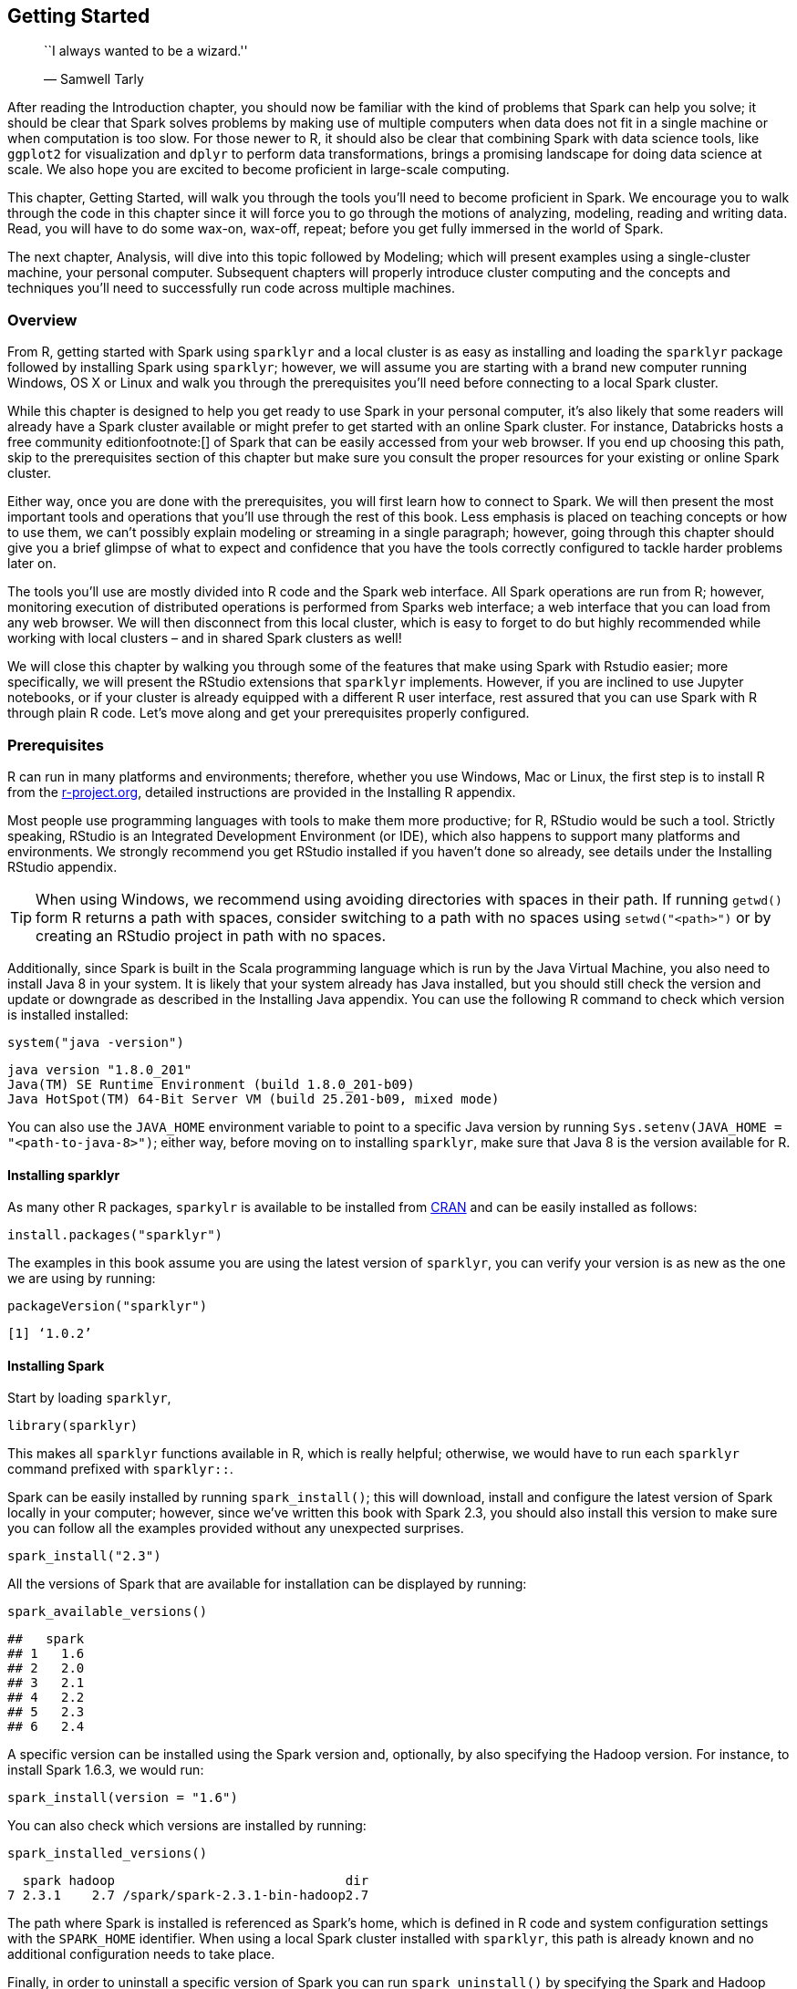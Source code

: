 [[starting]]
== Getting Started

___________________________________
``I always wanted to be a wizard.''

— Samwell Tarly
___________________________________

After reading the Introduction chapter, you should now be familiar with the kind of problems that Spark can help you solve; it should be clear that Spark solves problems by making use of multiple computers when data does not fit in a single machine or when computation is too slow. For those newer to R, it should also be clear that combining Spark with data science tools, like `ggplot2` for visualization and `dplyr` to perform data transformations, brings a promising landscape for doing data science at scale. We also hope you are excited to become proficient in large-scale computing.

This chapter, Getting Started, will walk you through the tools you’ll need to become proficient in Spark. We encourage you to walk through the code in this chapter since it will force you to go through the motions of analyzing, modeling, reading and writing data. Read, you will have to do some wax-on, wax-off, repeat; before you get fully immersed in the world of Spark.

The next chapter, Analysis, will dive into this topic followed by Modeling; which will present examples using a single-cluster machine, your personal computer. Subsequent chapters will properly introduce cluster computing and the concepts and techniques you’ll need to successfully run code across multiple machines.

=== Overview

From R, getting started with Spark using `sparklyr` and a local cluster is as easy as installing and loading the `sparklyr` package followed by installing Spark using `sparklyr`; however, we will assume you are starting with a brand new computer running Windows, OS X or Linux and walk you through the prerequisites you’ll need before connecting to a local Spark cluster.

While this chapter is designed to help you get ready to use Spark in your personal computer, it’s also likely that some readers will already have a Spark cluster available or might prefer to get started with an online Spark cluster. For instance, Databricks hosts a free community editionfootnote:[] of Spark that can be easily accessed from your web browser. If you end up choosing this path, skip to the prerequisites section of this chapter but make sure you consult the proper resources for your existing or online Spark cluster.

Either way, once you are done with the prerequisites, you will first learn how to connect to Spark. We will then present the most important tools and operations that you’ll use through the rest of this book. Less emphasis is placed on teaching concepts or how to use them, we can’t possibly explain modeling or streaming in a single paragraph; however, going through this chapter should give you a brief glimpse of what to expect and confidence that you have the tools correctly configured to tackle harder problems later on.

The tools you’ll use are mostly divided into R code and the Spark web interface. All Spark operations are run from R; however, monitoring execution of distributed operations is performed from Sparks web interface; a web interface that you can load from any web browser. We will then disconnect from this local cluster, which is easy to forget to do but highly recommended while working with local clusters – and in shared Spark clusters as well!

We will close this chapter by walking you through some of the features that make using Spark with Rstudio easier; more specifically, we will present the RStudio extensions that `sparklyr` implements. However, if you are inclined to use Jupyter notebooks, or if your cluster is already equipped with a different R user interface, rest assured that you can use Spark with R through plain R code. Let’s move along and get your prerequisites properly configured.

[[starting-prerequisites]]
=== Prerequisites

R can run in many platforms and environments; therefore, whether you use Windows, Mac or Linux, the first step is to install R from the https://r-project.org/[r-project.org], detailed instructions are provided in the Installing R appendix.

Most people use programming languages with tools to make them more productive; for R, RStudio would be such a tool. Strictly speaking, RStudio is an Integrated Development Environment (or IDE), which also happens to support many platforms and environments. We strongly recommend you get RStudio installed if you haven’t done so already, see details under the Installing RStudio appendix.

[TIP]
====
When using Windows, we recommend using avoiding directories with spaces in their path. If running `getwd()` form R returns a path with spaces, consider switching to a path with no spaces using `setwd("<path>")` or by creating an RStudio project in path with no spaces.
====


Additionally, since Spark is built in the Scala programming language which is run by the Java Virtual Machine, you also need to install Java 8 in your system. It is likely that your system already has Java installed, but you should still check the version and update or downgrade as described in the Installing Java appendix. You can use the following R command to check which version is installed installed:

[source,r]
----
system("java -version")
----

....
java version "1.8.0_201"
Java(TM) SE Runtime Environment (build 1.8.0_201-b09)
Java HotSpot(TM) 64-Bit Server VM (build 25.201-b09, mixed mode)
....

You can also use the `JAVA_HOME` environment variable to point to a specific Java version by running `Sys.setenv(JAVA_HOME = "<path-to-java-8>")`; either way, before moving on to installing `sparklyr`, make sure that Java 8 is the version available for R.

[[starting-install-sparklyr]]
==== Installing sparklyr

As many other R packages, `sparkylr` is available to be installed from https://CRAN.R-project.org/package=sparklyr[CRAN] and can be easily installed as follows:

[source,r]
----
install.packages("sparklyr")
----

The examples in this book assume you are using the latest version of `sparklyr`, you can verify your version is as new as the one we are using by running:

[source,r]
----
packageVersion("sparklyr")
----

....
[1] ‘1.0.2’
....

[[starting-installing-spark]]
==== Installing Spark

Start by loading `sparklyr`,

[source,r]
----
library(sparklyr)
----

This makes all `sparklyr` functions available in R, which is really helpful; otherwise, we would have to run each `sparklyr` command prefixed with `sparklyr::`.

Spark can be easily installed by running `spark_install()`; this will download, install and configure the latest version of Spark locally in your computer; however, since we’ve written this book with Spark 2.3, you should also install this version to make sure you can follow all the examples provided without any unexpected surprises.

[source,r]
----
spark_install("2.3")
----

All the versions of Spark that are available for installation can be displayed by running:

[source,r]
----
spark_available_versions()
----

....
##   spark
## 1   1.6
## 2   2.0
## 3   2.1
## 4   2.2
## 5   2.3
## 6   2.4
....

A specific version can be installed using the Spark version and, optionally, by also specifying the Hadoop version. For instance, to install Spark 1.6.3, we would run:

[source,r]
----
spark_install(version = "1.6")
----

You can also check which versions are installed by running:

[source,r]
----
spark_installed_versions()
----

....
  spark hadoop                              dir
7 2.3.1    2.7 /spark/spark-2.3.1-bin-hadoop2.7
....

The path where Spark is installed is referenced as Spark’s home, which is defined in R code and system configuration settings with the `SPARK_HOME` identifier. When using a local Spark cluster installed with `sparklyr`, this path is already known and no additional configuration needs to take place.

Finally, in order to uninstall a specific version of Spark you can run `spark_uninstall()` by specifying the Spark and Hadoop versions, for instance:

[source,r]
----
spark_uninstall(version = "1.6.3", hadoop = "2.6")
----

[NOTE]
====
The default installation paths are `~/spark` for OS X and Linux and, `%LOCALAPPDATA%/spark` for Windows. To customize the installation path you can run `options(spark.install.dir = "<installation-path>")` before `spark_install()` and `spark_connect()`.
====


[[starting-connect-to-spark]]
=== Connecting

It’s important to mention that, so far, we’ve only installed a local Spark cluster. A local cluster is really helpful to get started, test code and troubleshoot with ease. Further chapters will explain where to find, install and connect to real Spark clusters with many machines, but for the first few chapters, we will focus on using local clusters.

To connect to this local cluster we simply run:

[source,r]
----
library(sparklyr)
sc <- spark_connect(master = "local", version = "2.3")
----

[NOTE]
====
If you are using your own or online Spark cluster, make sure to connect as specified by your cluster administrator or the online documentation. If you need some pointers, you can take a quick pick at the Connections chapter which will explain in detail how to connect to any Spark cluster.
====


The `master` parameter identifies which is the ``main'' machine from the Spark cluster; this machine is often called the driver node. While working with real clusters using many machines, most machines will be worker machines and one will be the master. Since we only have a local cluster with only one machine, we will default to use `"local"` for now.

After a connection is established, `spark_connect()` retrieves an active Spark connection which most code usually names `sc`; you will then make use of `sc` to execute Spark commands.

If connection fails, the Connections chapter contains a link:#connections-troubleshooting[troubleshooting] section which can help you resolve your connection issue.

[[starting-sparklyr-hello-world]]
=== Using Spark

Now that you are connected, we can run a few simple commands. For instance, let’s start by copying the `mtcars` dataset into Apache Spark using `copy_to()`.

[source,r]
----
cars <- copy_to(sc, mtcars)
----

The data was copied into Spark but we can access it from R using the `cars` reference. To print it’s contents we can simply type `cars`.

[source,r]
----
cars
----

....
# Source: spark<mtcars> [?? x 11]
     mpg   cyl  disp    hp  drat    wt  qsec    vs    am  gear  carb
   <dbl> <dbl> <dbl> <dbl> <dbl> <dbl> <dbl> <dbl> <dbl> <dbl> <dbl>
 1  21       6  160    110  3.9   2.62  16.5     0     1     4     4
 2  21       6  160    110  3.9   2.88  17.0     0     1     4     4
 3  22.8     4  108     93  3.85  2.32  18.6     1     1     4     1
 4  21.4     6  258    110  3.08  3.22  19.4     1     0     3     1
 5  18.7     8  360    175  3.15  3.44  17.0     0     0     3     2
 6  18.1     6  225    105  2.76  3.46  20.2     1     0     3     1
 7  14.3     8  360    245  3.21  3.57  15.8     0     0     3     4
 8  24.4     4  147.    62  3.69  3.19  20       1     0     4     2
 9  22.8     4  141.    95  3.92  3.15  22.9     1     0     4     2
10  19.2     6  168.   123  3.92  3.44  18.3     1     0     4     4
# … with more rows
....

*Congrats!* You have successfully connected and loaded your first dataset into Spark.

Let’s explain what’s going on in `copy_to()`. The first parameter, `sc`, gives the function a reference to the active Spark Connection that was earlier created with `spark_connect()`. The second parameter specifies a dataset to load into Spark. Now, `copy_to()` returns a reference to the dataset in Spark which R automatically prints. Whenever a Spark dataset is printed, Spark will _collect_ some of the records and display them for you. In this particular case, that dataset contains only a few rows describing automobile models and some of their specifications like Horsepower and expected Miles per Gallon.

[[starting-spark-web-interface]]
==== Web Interface

Most of the Spark commands are executed from the R console; however, monitoring and analyzing execution is done through Spark’s web interface, see <<starting-spark-web>>. This interface is a web application provided by Spark which can be accessed by running:

[source,r]
----
spark_web(sc)
----

[[starting-spark-web]]
.Apache Spark Web Interface
image::images/starting-spark-web-resized.png[Apache Spark Web Interface]

Printing the `cars` dataset collected a few records to be displayed in the R console. You can see in the Spark web interface that a job was started to collect this information back from Spark. You can also select the _storage_ tab to see the ``mtcars'' dataset cached in-memory in Spark, <<starting-spark-web-storage>>.

[[starting-spark-web-storage]]
.Apache Spark Web Interface - Storage Tab
image::images/starting-spark-web-storage.png[Apache Spark Web Interface - Storage Tab]

Notice that this dataset is fully loaded into memory since the _fraction cached_ is 100%, you can know exactly how much memory this dataset is using through the _size in memory_ column.

The executors tab, <<starting-spark-executors>>, provides a view of your cluster resources. For local connections, you will find only one executor active with only 2GB of memory allocated to Spark and 384MB available for computation. The Tuning chapter you will learn how request more compute instances, resources and learn how memory is allocated.

[[starting-spark-executors]]
.Apache Spark Web Interface - Executors Tab
image::images/starting-spark-web-executors-resized.png[Apache Spark Web Interface - Executors Tab]

The last tab to explore is the environment tab, <<starting-spark-environment>>, this tab lists all the settings for this Spark application which the link:#tuning[tuning] will also introduce them in detail. As you will learn, most settings don’t need to be configured explicitly, but in order to properly run at scale, you will have to become familiar with some of them, eventually.

[[starting-spark-environment]]
.Apache Spark Web Interface - Environment Tab
image::images/starting-spark-web-environment-resized.png[Apache Spark Web Interface - Environment Tab]

Next, you will make use of a small subset of the practices that the Analysis chapter will cover.

[[starting-analysis]]
==== Analysis

When using Spark from R to analyze data, you can use SQL (Structured Query Language) or `dplyr` (a grammar of data manipulation). SQL can be used through the `DBI` package; for instance, to count how many records are available in our `cars` dataset we can run:

[source,r]
----
library(DBI)
dbGetQuery(sc, "SELECT count(*) FROM mtcars")
----

....
  count(1)
1       32
....

When using `dplyr`, you write less code and it’s often much easier to write than SQL; which is why we won’t make use SQL in this book; however, if you are proficient in SQL, this is a viable option to you. For instance, counting records in `dplyr` is more compact and easier to understand.

[source,r]
----
library(dplyr)
count(cars)
----

....
# Source: spark<?> [?? x 1]
      n
  <dbl>
1    32
....

In general, we usually start by analysing data in Spark with `dplyr`, followed by sampling rows and selecting a subset of the available columns, the last step is to collect data from Spark to perform further data processing in R, like data visualization. Let’s perform a very simple data analysis example by selecting, sampling and plotting the `cars` dataset in Spark:

[source,r]
----
select(cars, hp, mpg) %>%
  sample_n(100) %>%
  collect() %>%
  plot()
----

[[starting-cars-hp-vs-mpg]]
.Horsepower vs Miles per Gallon
image::images/starting-cars-hp-vs-mpg-resized.png[Horsepower vs Miles per Gallon]

The plot in <<starting-cars-hp-vs-mpg>>, shows that as we increase the horsepower in a vehicle, their fuel efficiency measured in miles per gallon gets reduced. While this is insightful, it’s hard to predict numerically how increased horsepower would affect fuel efficiency, modeling can help us overcome this.

[[starting-modeling]]
==== Modeling

While data analysis can take you quite far when understanding data, building a mathematical model that describes and generalizes the dataset is quite powerful. In the Introduction chapter you learned that the fields of machine learning and data science make use of mathematical models to perform predictions and find additional insights.

For instance, we can use a linear model to approximate the relationship between fuel efficiency and horsepower:

[source,r]
----
model <- ml_linear_regression(cars, mpg ~ hp)
model
----

....
Formula: mpg ~ hp

Coefficients:
(Intercept)          hp 
30.09886054 -0.06822828
....

This model can now be used to predict values that are not in the original dataset. For instance, we can add entries for cars with horsepower beyond 250 and also visualize the predicted values as shown in <<starting-cars-hp-vs-mpg-prediction>>.

[source,r]
----
model %>%
  ml_predict(copy_to(sc, data.frame(hp = 250 + 10 * 1:10))) %>%
  transmute(hp = hp, mpg = prediction) %>%
  full_join(select(cars, hp, mpg)) %>%
  collect() %>%
  plot()
----

[[starting-cars-hp-vs-mpg-prediction]]
.Horsepower vs miles per gallon with predictions
image::images/starting-cars-hp-vs-mpg-prediction-resized.png[Horsepower vs miles per gallon with predictions]

While the previous example lacks many of the appropriate techniques you should use while modeling, it’s also a simple example to briefly introduce the modeling capabilities of Spark. All the Spark models, techniques and best practices will be properly introduced in the Modeling chapter.

[[starting-data]]
==== Data

For simplicity, we copied the `mtcars` dataset into Spark; however, data is usually not copied into Spark. Instead, data is read from existing data sources in a variety of formats like plain text, CSV, JSON, JDBC and many more which, the Data chapter will introduce in detail. For instance, we can export our `cars` dataset as a CSV file:

[source,r]
----
spark_write_csv(cars, "cars.csv")
----

In practice, we would read an existing dataset from a distributed storage system like HDFS, but we can also read back from the local file system:

[source,r]
----
cars <- spark_read_csv(sc, "cars.csv")
----

[[starting-extensions]]
==== Extensions

In the same way that R is known for its vibrant community of package authors, at a smaller scale, many extensions for Spark and R have been written and are available to you. The Extensions chapter will introduce many interesting ones to perform advanced modeling, graph analysis, preprocess datasets for deep learning, etc.

For instance, the `sparkly.nested` extension is an R package that extends `sparklyr` to help you manage values that contain nested information. A common use case arises while dealing with JSON files which contain nested lists that require preprocessing before doing meaningful data analysis. To use this extension, we have to first install it as follows:

[source,r]
----
install.packages("sparklyr.nested")
----

Then we can use this extension to group all the horsepower data points over the number of cylinders:

[source,r]
----
sparklyr.nested::sdf_nest(cars, hp) %>%
  group_by(cyl) %>%
  summarise(data = collect_list(data))
----

....
# Source: spark<?> [?? x 2]
    cyl data       
  <int> <list>     
1     6 <list [7]> 
2     4 <list [11]>
3     8 <list [14]>
....

While nesting data makes it harder to read, it is a requirement while dealing with nested data formats like JSON using the `spark_read_json()` and `spark_write_json()` functions.

[[starting-distributed-r]]
==== Distributed R

For those few cases where a particular functionality is not available in Spark and no extension has been developed, you can consider distributing your own R code across the Spark cluster. This is a powerful tool but comes with additional complexity that you should only use as a last resort option.

Suppose that we need to round all the values across all the columns in our dataset, one approach would be running custom R code making use of R’s `round()` function:

[source,r]
----
cars %>% spark_apply(~round(.x))
----

....
# Source: spark<?> [?? x 11]
     mpg   cyl  disp    hp  drat    wt  qsec    vs    am  gear  carb
   <dbl> <dbl> <dbl> <dbl> <dbl> <dbl> <dbl> <dbl> <dbl> <dbl> <dbl>
 1    21     6   160   110     4     3    16     0     1     4     4
 2    21     6   160   110     4     3    17     0     1     4     4
 3    23     4   108    93     4     2    19     1     1     4     1
 4    21     6   258   110     3     3    19     1     0     3     1
 5    19     8   360   175     3     3    17     0     0     3     2
 6    18     6   225   105     3     3    20     1     0     3     1
 7    14     8   360   245     3     4    16     0     0     3     4
 8    24     4   147    62     4     3    20     1     0     4     2
 9    23     4   141    95     4     3    23     1     0     4     2
10    19     6   168   123     4     3    18     1     0     4     4
# … with more rows
....

If you are a proficient R user, it can be quite tempting to use `spark_apply()` for everything, but please, don’t! `spark_apply()` was designed for advanced use cases where Spark falls short; instead, you will learn how to do proper data analysis and modeling without having to distribute custom R code across your cluster.

[[starting-streaming]]
==== Streaming

While processing large static datasets is the most typical use case for Spark, processing dynamic datasets in real-time is also possible and for some applications, a requirement. You can think of a streaming dataset as a static data source with new data arriving continuously, like stock market quotes. Streaming data is usually read from Kafka (an open-source stream-processing software platform) or from distributed storage that receives new data continuously.

To try out streaming, lets first create an `input/` folder with some data that we will use as the input for this stream:

[source,r]
----
dir.create("input")
write.csv(mtcars, "input/cars_1.csv", row.names = F)
----

Then we will define a stream that processes incoming data from the `input/` folder, performs a custom transformation in R and, pushes the output into an `output/` folder

[source,r]
----
stream <- stream_read_csv(sc, "input/") %>%
    select(mpg, cyl, disp) %>%
    stream_write_csv("output/")
----

As soon as the stream of real-time data starts, the `input/` folder is processed and turned into a set of new files under the `output/` folder containing the new transformed files. Since the input contained only one file, the output folder will also contain a single file resulting from applying the custom `spark_apply()` transformation.

[source,r]
----
dir("output", pattern = ".csv")
----

....
[1] "part-00000-eece04d8-7cfa-4231-b61e-f1aef8edeb97-c000.csv"
....

Up to this point, this resembles static data processing; however, we can keep adding files to the `input/` location and Spark will parallelize and process data automatically. Let’s add one more file and validate that it’s automatically processed.

[source,r]
----
# Write more data into the stream source
write.csv(mtcars, "input/cars_2.csv", row.names = F)
----

Wait a few seconds and validate that the data gets processed by the Spark stream,

[source,r]
----
# Check the contents of the stream destination
dir("output", pattern = ".csv")
----

....
[1] "part-00000-2d8e5c07-a2eb-449d-a535-8a19c671477d-c000.csv"
[2] "part-00000-eece04d8-7cfa-4231-b61e-f1aef8edeb97-c000.csv"
....

You should then stop the stream,

[source,r]
----
stream_stop(stream)
----

You can use `dplyr`, SQL, Spark models or distributed R to analyze streams in real-time, we will properly introduce you to all the interesting transformations you can perform to analyze real-time data during the Streaming chapter.

[[starting-logs]]
==== Logs

Logging is definitely less interesting that real-time data processing; however, it’s a tool you should be familiar with. A log is just a text file where Spark will append information relevant to the execution of tasks in the cluster. For local clusters, we can retrieve all the recent log by running:

[source,r]
----
spark_log(sc)
----

....
18/10/09 19:41:46 INFO Executor: Finished task 0.0 in stage 5.0 (TID 5)...
18/10/09 19:41:46 INFO TaskSetManager: Finished task 0.0 in stage 5.0...
18/10/09 19:41:46 INFO TaskSchedulerImpl: Removed TaskSet 5.0, whose...
18/10/09 19:41:46 INFO DAGScheduler: ResultStage 5 (collect at utils...
18/10/09 19:41:46 INFO DAGScheduler: Job 3 finished: collect at utils...
....

Or we can retrieve specific log entries containing, say `sparklyr`, by using the `filter` parameter as follows:

[source,r]
----
spark_log(sc, filter = "sparklyr")
----

....
## 18/10/09 18:53:23 INFO SparkContext: Submitted application: sparklyr
## 18/10/09 18:53:23 INFO SparkContext: Added JAR...
## 18/10/09 18:53:27 INFO Executor: Fetching spark://localhost:52930/...
## 18/10/09 18:53:27 INFO Utils: Fetching spark://localhost:52930/...
## 18/10/09 18:53:27 INFO Executor: Adding file:/private/var/folders/...
....

Most of the time, you won’t need to worry about Spark logs, except in cases where you need to troubleshoot a failed computation; in those cases, logs are an invaluable resource to be aware of, now you know.

[[starting-disconnecting]]
=== Disconnecting

For local clusters (really, any cluster) once you are done processing data you should disconnect by running:

[source,r]
----
spark_disconnect(sc)
----

This will terminate the connection to the cluster as well as the cluster tasks . If multiple Spark connections are active, or if the connection instance `sc` is no longer available, you can also disconnect all your Spark connections by running:

[source,r]
----
spark_disconnect_all()
----

Notice that exiting R, RStudio or restarting your R session will also cause the Spark connection to terminate, which in turn terminates the Spark cluster and cached data that is not explicitly persisted.

[[starting-using-spark-from-rstudio]]
=== Using RStudio

Since it’s very common to use RStudio with R, `sparklyr` provides RStudio extensions to help simplify your workflows and increase your productivity while using Spark in RStudio. If you are not familiar with RStudio, take a quick look at the Using RStudio appendix section. Otherwise, there are a couple extensions worth highlighting.

First, instead of starting a new connections using `spark_connect()` from RStudio’s R console, you can use the _new connection_ action from the _connections pane_ and then, select the Spark connection which will open the dialog shown in <<starting-rstudio-new-connection>>. You can then customize the versions and connect to Spark which will simply generate the right `spark_connect()` command and execute this in the R console for you.

[[starting-rstudio-new-connection]]
.RStudio New Spark Connection
image::images/starting-rstudio-new-spark-connection-resized.png[RStudio New Spark Connection]

Second, once connected to Spark, either by using the R console or through RStudio’s connections pane, RStudio will display your datasets available in the connections pane, see <<starting-rstudio-connections-pane>>. This is a useful way to track your existing datasets and provides an easy way to explore each of them.

[[starting-rstudio-connections-pane]]
.RStudio Connections Pane
image::images/starting-rstudio-connections-pane.png[RStudio Connections Pane]

Additionally, an active connection provides the following custom actions:

Spark::
  Opens the Spark web interface, a shortcut to `spark_ui(sc)`.
Log::
  Opens the Spark web logs, a shortcut to `spark_log(sc)`.
SQL::
  Opens a new SQL query, see `DBI` and SQL support in the data Analysis chapter.
Help::
  Opens the reference documentation in a new web browser window.
Disconnect::
  Disconnects from Spark, a shortcut to `spark_disconnect(sc)`.

The rest of this book will use plain R code, it is up to you to execute this code in the R console, RStudio, Jupyter Notebooks or any other tool that support executing R code since the code provided in this book executes in any R environment.

[[starting-resources]]
=== Resources

While we’ve put significant effort into simplifying the onboarding process, there are many additional resources that can help you troubleshoot particular issues while getting started and, in general, introduce you to the broader Spark and R communities to help you get specific answers, discuss topics and get connected with many users actively using Spark with R.

* _Documentation_: The documentation site hosted in the https://spark.rstudio.com[RStudio’s Spark website] should be your first stop to learn more about Spark when using R. The documentation is kept up to date with examples, reference functions and many more relevant resources.
* _Blog_: To keep up to date with major `sparklyr` announcements, you can follow the https://blog.rstudio.com/tags/sparklyr[RStudio blog].
* _Community_: For general `sparklyr` questions, you can post then in the https://community.rstudio.com/tags/sparklyr[RStudio Community] tagged as `sparklyr`.
* _Stack Overflow_: For general Spark questions, https://stackoverflow.com/questions/tagged/apache-spark[Stack Overflow] is a great resource; there are also https://stackoverflow.com/questions/tagged/sparklyr[many topics specifically about `sparklyr`].
* _Github_: If you believe something needs to be fixed, open a https://github.com/rstudio/sparklyr[GitHub] issue or send us a pull request.
* _Gitter_: For urgent issues, or to keep in touch, you can chat with us in https://gitter.im/rstudio/sparklyr[Gitter].

[[starting-recap]]
=== Recap

In this chapter you learned about the prerequisites required to work with Spark, how to connect to Spark using `spark_connect()`, install a local cluster using `spark_install()`, load a simple dataset, launch the web interface and display logs using `spark_web(sc)` and `spark_log(sc)` respectively, disconnect from RStudio using `spark_disconnect()` and we closed this chapter presenting the RStudio extensions `sparklyr` provides.

It is our hope that this chapter will help anyone interested in learning cluster computing using Spark and R getting started, ready to experiment on your own and ready to tackle actual data analysis and modeling problems which, the next two chapters will introduce you. The next chapter, link:#analysis[Analysis], will present data analysis as the process of inspecting, cleaning, and transforming data with the goal of discovering useful information. Modeling can be considered part of data analysis; however, it deserves it’s own chapter to truly understand and take advantage of the modeling functionality available in Spark.

